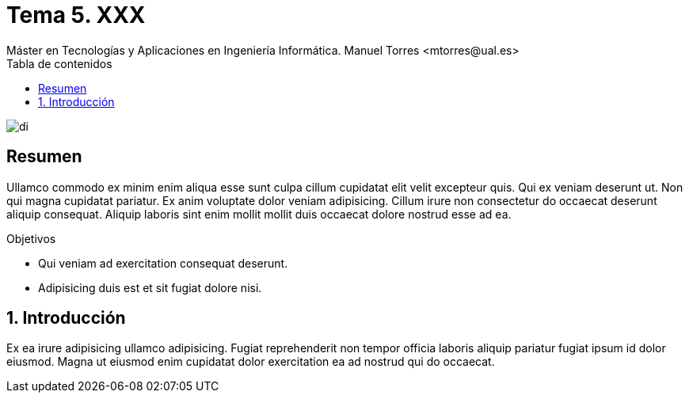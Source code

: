 ////
NO CAMBIAR!!
Codificación, idioma, tabla de contenidos, tipo de documento
////
:encoding: utf-8
:lang: es
:toc: right
:toc-title: Tabla de contenidos
:doctype: book
:linkattrs:

////
Nombre y título del trabajo
////
# Tema 5. XXX
Máster en Tecnologías y Aplicaciones en Ingeniería Informática. Manuel Torres <mtorres@ual.es>


image::../../images/di.png[]

// NO CAMBIAR!! (Entrar en modo no numerado de apartados)
:numbered!: 


[abstract]
== Resumen
////
COLOCA A CONTINUACION EL RESUMEN
////
Ullamco commodo ex minim enim aliqua esse sunt culpa cillum cupidatat elit velit excepteur quis. Qui ex veniam deserunt ut. Non qui magna cupidatat pariatur. Ex anim voluptate dolor veniam adipisicing. Cillum irure non consectetur do occaecat deserunt aliquip consequat. Aliquip laboris sint enim mollit mollit duis occaecat dolore nostrud esse ad ea.

////
COLOCA A CONTINUACION LOS OBJETIVOS
////
.Objetivos
* Qui veniam ad exercitation consequat deserunt.
* Adipisicing duis est et sit fugiat dolore nisi.

// Entrar en modo numerado de apartados
:numbered:

== Introducción

////
COLOCA A CONTINUACION LA INTRODUCCION
////
Ex ea irure adipisicing ullamco adipisicing. Fugiat reprehenderit non tempor officia laboris aliquip pariatur fugiat ipsum id dolor eiusmod. Magna ut eiusmod enim cupidatat dolor exercitation ea ad nostrud qui do occaecat.